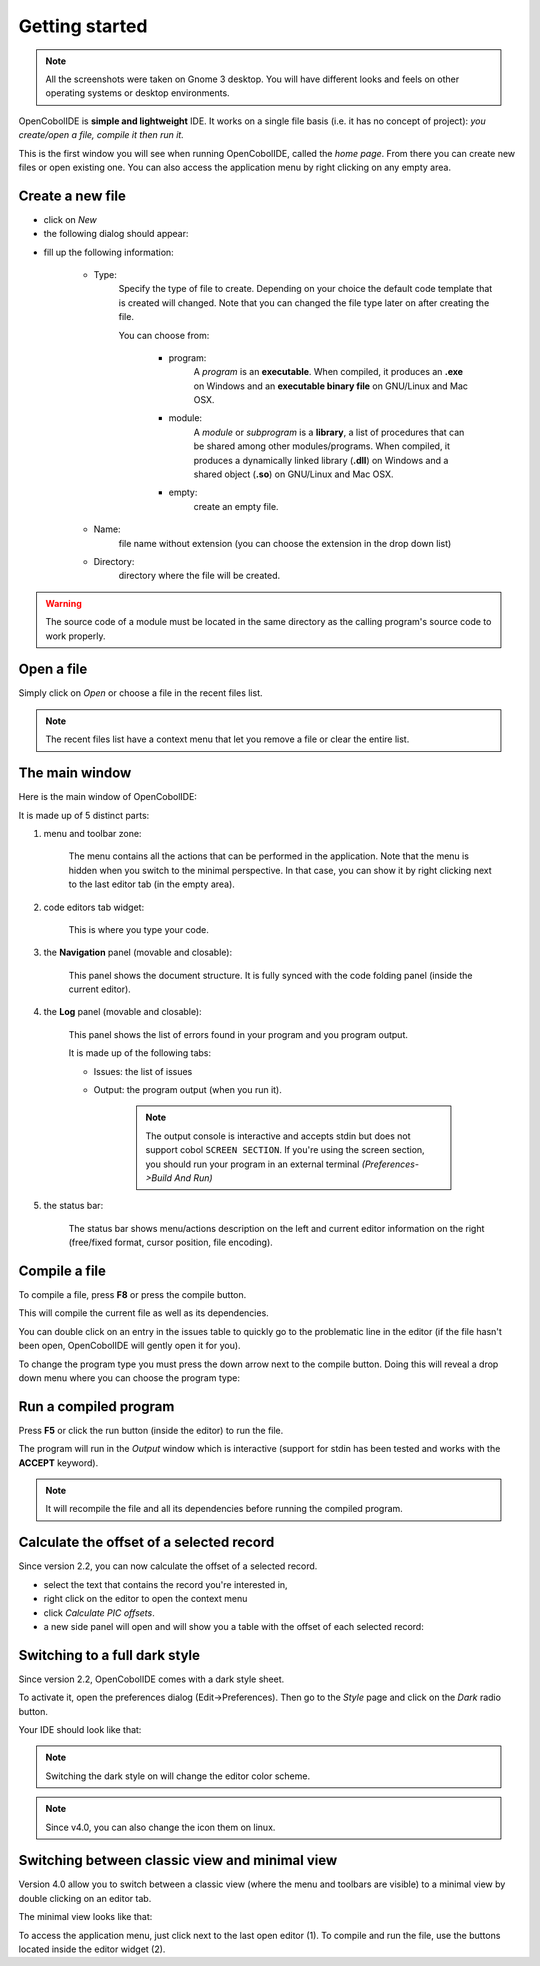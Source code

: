 Getting started
===============
.. note:: All the screenshots were taken on Gnome 3 desktop.
          You will have different looks and feels on other operating systems or
          desktop environments.

OpenCobolIDE is **simple and lightweight** IDE. It works on a single
file basis (i.e. it has no concept of project): *you create/open a file,
compile it then run it.*


.. image:: _static/Home.png
    :align: center

This is the first window you will see when running OpenCobolIDE, called the
*home page*. From there you can create new files or open existing one.
You can also access the application menu by right clicking on any empty area.


Create a new file
-----------------

- click on *New*

- the following dialog should appear:

.. image:: _static/NewFile.png
    :align: center

- fill up the following information:

    - Type:
        Specify the type of file to create. Depending on your choice the
        default code template that is created will changed. Note that you
        can changed the file type later on after creating the file.

        You can choose from:

            - program:
                A *program* is an **executable**.
                When compiled, it produces an **.exe** on Windows and an
                **executable binary file** on GNU/Linux and Mac OSX.

            - module:
                A *module* or *subprogram* is a **library**, a list of
                procedures that can be shared among other modules/programs.
                When compiled, it produces a dynamically linked library
                (**.dll**) on Windows and a shared object (**.so**) on
                GNU/Linux and Mac OSX.

            - empty:
                create an empty file.

    - Name:
        file name without extension (you can choose the extension in the
        drop down list)

    - Directory:
        directory where the file will be created.


.. warning:: The source code of a module must be located in the same directory
             as the calling program's source code to work properly.

Open a file
-----------

Simply click on *Open* or choose a file in the recent files list.

.. note:: The recent files list have a context menu that let you remove a file
          or clear the entire list.


The main window
---------------

Here is the main window of OpenCobolIDE:

.. image:: _static/MainWindowWithNumbers.png
    :align: center

It is made up of 5 distinct parts:

1. menu and toolbar zone:

    The menu contains all the actions that can be performed in the application.
    Note that the menu is hidden when you switch to the minimal perspective.
    In that case, you can show it by right clicking next to the last editor
    tab (in the empty area).

2. code editors tab widget:

    This is where you type your code.

3. the **Navigation** panel (movable and closable):

    This panel shows the document structure. It is fully synced with the code
    folding panel (inside the current editor).

4. the **Log** panel (movable and closable):

    This panel shows the list of errors found in your program and you program
    output.

    It is made up of the following tabs:

    - Issues: the list of issues
    - Output: the program output (when you run it).

        .. note:: The output console is interactive and accepts stdin but does
                  not support cobol ``SCREEN SECTION``.
                  If you're using the screen section, you should run your
                  program in an external terminal *(Preferences->Build And
                  Run)*

5. the status bar:

    The status bar shows menu/actions description on the left and current editor
    information on the right (free/fixed format, cursor position,
    file encoding).



Compile a file
--------------

To compile a file, press **F8** or press the compile button.

This will compile the current file as well as its dependencies.

You can double click on an entry in the issues table to quickly go to the
problematic line in the editor (if the file hasn't been open,
OpenCobolIDE will gently open it for you).

To change the program type you must press the down arrow next to the compile
button. Doing this will reveal a drop down menu where you can choose the program
type:


Run a compiled program
----------------------

Press **F5** or click the run button (inside the editor) to run the file.

The program will run in the *Output* window which is interactive (support for
stdin has been tested and works with the **ACCEPT** keyword).


.. note:: It will recompile the file and all its dependencies before running
          the compiled program.


Calculate the offset of a selected record
-----------------------------------------

Since version 2.2, you can now calculate the offset of a selected record.

- select the text that contains the record you're interested in,
- right click on the editor to open the context menu
- click *Calculate PIC offsets*.
- a new side panel will open and will show you a table with the offset of
  each selected record:

.. image:: _static/PicOffsets.png
    :align: center

Switching to a full dark style
------------------------------

Since version 2.2, OpenCobolIDE comes with a dark style sheet.

To activate it, open the preferences dialog (Edit->Preferences). Then go to the
*Style* page and click on the *Dark* radio button.

.. image:: _static/Settings.png
    :align: center


Your IDE should look like that:

.. image:: _static/Dark.png
    :align: center


.. note:: Switching the dark style on will change the editor color scheme.

.. note:: Since v4.0, you can also change the icon them on linux.

Switching between classic view and minimal view
------------------------------------------------

Version 4.0 allow you to switch between a classic view (where the menu and
toolbars are visible) to a minimal view by double clicking on an editor tab.

The minimal view looks like that:


.. image:: _static/MinimalViewWithNumbers.png
    :align: center

To access the application menu, just click next to the last open editor (1).
To compile and run the file, use the buttons located inside the editor widget
(2).